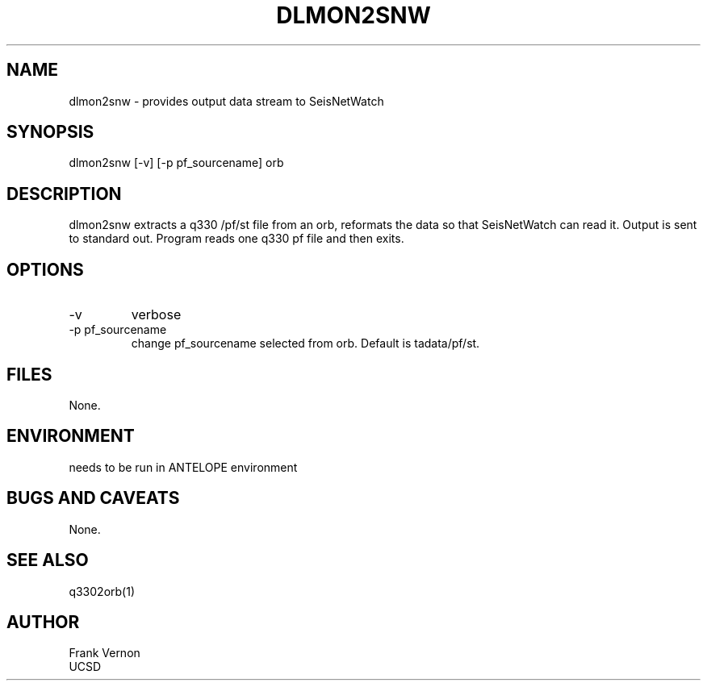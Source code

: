 .TH DLMON2SNW 1 2006/04/26 "Antelope Contrib SW" "User Commands"
.SH NAME
dlmon2snw \- provides output data stream to SeisNetWatch
.SH SYNOPSIS
.nf
dlmon2snw [-v] [-p pf_sourcename] orb
.fi
.SH DESCRIPTION
dlmon2snw extracts a q330 /pf/st file from an orb, reformats the data so that
SeisNetWatch can read it. Output is sent to standard out. Program reads one q330 pf file and then exits.
.SH OPTIONS
.IP -v
verbose
.IP "-p pf_sourcename"
change pf_sourcename selected from orb.  Default is tadata/pf/st.
.SH FILES
None.
.SH ENVIRONMENT
needs to be run in ANTELOPE environment
.SH "BUGS AND CAVEATS"
None.
.SH "SEE ALSO"
.nf
q3302orb(1)
.fi
.SH AUTHOR
Frank Vernon
.br
UCSD
.\" $Id$
